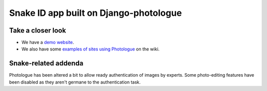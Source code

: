 Snake ID app built on Django-photologue
=================

Take a closer look
------------------
- We have a `demo website <http://www.django-photologue.net/>`_.
- We also have some `examples of sites using Photologue 
  <https://github.com/jdriscoll/django-photologue/wiki/Examples-and-forks>`_ on the wiki.

Snake-related addenda
---------------------
Photologue has been altered a bit to allow ready authentication of images by experts.  Some photo-editing
features have been disabled as they aren't germane to the authentication task.
